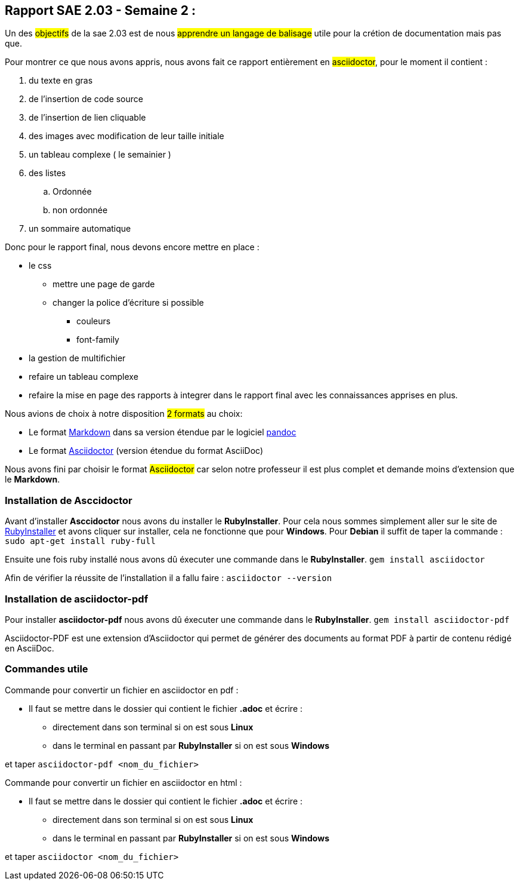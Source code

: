 [%always]
<<< 

== Rapport SAE 2.03 - Semaine 2 :
Un des #objectifs# de la sae 2.03 est de nous #apprendre un langage de balisage# utile pour la crétion de documentation mais pas que.
[%hardbreaks]
Pour montrer ce que nous avons appris, nous avons fait ce rapport entièrement en #asciidoctor#, pour le moment il contient : 

. du texte en gras 
. de l'insertion de code source 
. de l'insertion de lien cliquable 
. des images avec modification de leur taille initiale 
. un tableau complexe ( le semainier )
. des listes 
.. Ordonnée 
.. non ordonnée 
. un sommaire automatique



Donc pour le rapport final, nous devons encore mettre en place : 


* le css 
** mettre une page de garde
** changer la police d'écriture si possible 
*** couleurs
*** font-family
* la gestion de multifichier 
* refaire un tableau complexe 
* refaire la mise en page des rapports à integrer dans le rapport final avec les connaissances apprises en plus.


Nous avions de choix à notre disposition #2 formats# au choix:


* Le format https://daringfireball.net/projects/markdown/[((Markdown))] dans sa version étendue par le logiciel https://pandoc.org/MANUAL.html#pandocs-markdown[((pandoc))]
* Le format https://docs.asciidoctor.org/[((Asciidoctor))] (version étendue du format AsciiDoc) 

Nous avons fini par choisir le format #Asciidoctor# car selon notre professeur il est plus complet et demande moins d'extension que le *Markdown*.

[%always]
<<<  
    
=== Installation de Asccidoctor
Avant d'installer *Asccidoctor* nous avons du installer le *RubyInstaller*.
Pour cela nous sommes simplement aller sur le site de https://rubyinstaller.org/downloads/[((RubyInstaller))] et avons cliquer sur installer, cela ne fonctionne que pour *Windows*.
Pour *Debian* il suffit de taper la commande :
`sudo apt-get install ruby-full`

Ensuite une fois ruby installé nous avons dû éxecuter une commande dans le *RubyInstaller*.
`gem install asciidoctor`

Afin de vérifier la réussite de l'installation il a fallu faire : `asciidoctor --version`

=== Installation de asciidoctor-pdf
Pour installer *asciidoctor-pdf* nous avons dû éxecuter une commande dans le *RubyInstaller*. `gem install asciidoctor-pdf`

Asciidoctor-PDF est une extension d'Asciidoctor qui permet de générer des documents au format PDF à partir de contenu rédigé en AsciiDoc.

=== Commandes utile 
Commande pour convertir un fichier en asciidoctor en pdf : 

* Il faut se mettre dans le dossier qui contient le fichier *.adoc* et écrire : 

** directement dans son terminal si on est sous *Linux* 
** dans le terminal en passant par *RubyInstaller* si on est sous *Windows*

et taper `asciidoctor-pdf <nom_du_fichier>`

Commande pour convertir un fichier en asciidoctor en html : 

* Il faut se mettre dans le dossier qui contient le fichier *.adoc* et écrire : 

** directement dans son terminal si on est sous *Linux* 
** dans le terminal en passant par *RubyInstaller* si on est sous *Windows*

et taper `asciidoctor <nom_du_fichier>`

